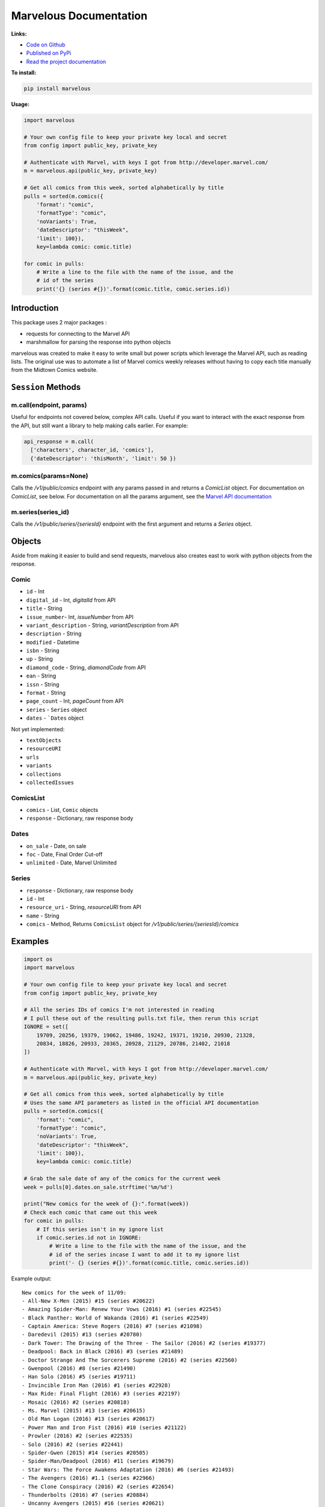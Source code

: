 .. marvelous documentation master file, created by
   sphinx-quickstart on Thu Apr 14 09:12:24 2016.
   You can adapt this file completely to your liking, but it should at least
   contain the root `toctree` directive.

=======================
Marvelous Documentation
=======================

**Links:**

- `Code on Github <https://github.com/rkuykendall/marvelous>`_
- `Published on PyPi <https://pypi.python.org/pypi/marvelous>`_
- `Read the project documentation <http://marvelous.readthedocs.io/en/latest/>`_

**To install:**

.. code-block:: bash

    pip install marvelous

**Usage:**

.. code-block:: python

    import marvelous

    # Your own config file to keep your private key local and secret
    from config import public_key, private_key

    # Authenticate with Marvel, with keys I got from http://developer.marvel.com/
    m = marvelous.api(public_key, private_key)

    # Get all comics from this week, sorted alphabetically by title
    pulls = sorted(m.comics({
        'format': "comic",
        'formatType': "comic",
        'noVariants': True,
        'dateDescriptor': "thisWeek",
        'limit': 100}),
        key=lambda comic: comic.title)

    for comic in pulls:
        # Write a line to the file with the name of the issue, and the
        # id of the series
        print('{} (series #{})'.format(comic.title, comic.series.id))



Introduction
------------

This package uses 2 major packages :

- requests for connecting to the Marvel API
- marshmallow for parsing the response into python objects

marvelous was created to make it easy to write small but power scripts which
leverage the Marvel API, such as reading lists. The original use was to
automate a list of Marvel comics weekly releases without having to copy each
title manually from the Midtown Comics website.



``Session`` Methods
-------------------

m.call(endpoint, params)
........................

Useful for endpoints not covered below, complex API calls. Useful if you want
to interact with the exact response from the API, but still want a library to
help making calls earlier. For example:

.. code-block:: python

    api_response = m.call(
      ['characters', character_id, 'comics'],
      {'dateDescriptor': 'thisMonth', 'limit': 50 })


m.comics(params=None)
.....................

Calls the `/v1/public/comics` endpoint with any params passed in and
returns a `ComicList` object. For documentation on `ComicList`, see below. For
documentation on all the params argument, see the
`Marvel API documentation <https://developer.marvel.com/docs#!/public/getComicsCollection_get_6>`_


m.series(series_id)
...................

Calls the `/v1/public/series/{seriesId}` endpoint with the first
argument and returns a `Series` object.



Objects
-------

Aside from making it easier to build and send requests, marvelous also creates
east to work with python objects from the response.


Comic
.....

- ``id`` - Int
- ``digital_id`` - Int, `digitalId` from API
- ``title`` - String
- ``issue_number``- Int, `issueNumber` from API
- ``variant_description`` - String, `variantDescription` from API
- ``description`` - String
- ``modified`` - Datetime
- ``isbn`` - String
- ``up`` - String
- ``diamond_code`` - String, `diamondCode` from API
- ``ean`` - String
- ``issn`` - String
- ``format`` - String
- ``page_count`` - Int, `pageCount` from API
- ``series`` - ``Series`` object
- ``dates`` - ```Dates`` object

Not yet implemented:

- ``textObjects``
- ``resourceURI``
- ``urls``
- ``variants``
- ``collections``
- ``collectedIssues``


ComicsList
..........

- ``comics`` - List, ``Comic`` objects
- ``response`` - Dictionary, raw response body


Dates
.....

- ``on_sale`` - Date, on sale
- ``foc`` - Date, Final Order Cut-off
- ``unlimited`` - Date, Marvel Unlimited


Series
......

- ``response`` - Dictionary, raw response body
- ``id`` - Int
- ``resource_uri`` - String, `resourceURI` from API
- ``name`` - String
- ``comics`` - Method, Returns ``ComicsList`` object for `/v1/public/series/{seriesId}/comics`



Examples
--------

.. code-block:: python

    import os
    import marvelous

    # Your own config file to keep your private key local and secret
    from config import public_key, private_key

    # All the series IDs of comics I'm not interested in reading
    # I pull these out of the resulting pulls.txt file, then rerun this script
    IGNORE = set([
        19709, 20256, 19379, 19062, 19486, 19242, 19371, 19210, 20930, 21328,
        20834, 18826, 20933, 20365, 20928, 21129, 20786, 21402, 21018
    ])

    # Authenticate with Marvel, with keys I got from http://developer.marvel.com/
    m = marvelous.api(public_key, private_key)

    # Get all comics from this week, sorted alphabetically by title
    # Uses the same API parameters as listed in the official API documentation
    pulls = sorted(m.comics({
        'format': "comic",
        'formatType': "comic",
        'noVariants': True,
        'dateDescriptor': "thisWeek",
        'limit': 100}),
        key=lambda comic: comic.title)

    # Grab the sale date of any of the comics for the current week
    week = pulls[0].dates.on_sale.strftime('%m/%d')

    print("New comics for the week of {}:".format(week))
    # Check each comic that came out this week
    for comic in pulls:
        # If this series isn't in my ignore list
        if comic.series.id not in IGNORE:
            # Write a line to the file with the name of the issue, and the
            # id of the series incase I want to add it to my ignore list
            print('- {} (series #{})'.format(comic.title, comic.series.id))


Example output::

    New comics for the week of 11/09:
    - All-New X-Men (2015) #15 (series #20622)
    - Amazing Spider-Man: Renew Your Vows (2016) #1 (series #22545)
    - Black Panther: World of Wakanda (2016) #1 (series #22549)
    - Captain America: Steve Rogers (2016) #7 (series #21098)
    - Daredevil (2015) #13 (series #20780)
    - Dark Tower: The Drawing of the Three - The Sailor (2016) #2 (series #19377)
    - Deadpool: Back in Black (2016) #3 (series #21489)
    - Doctor Strange And The Sorcerers Supreme (2016) #2 (series #22560)
    - Gwenpool (2016) #8 (series #21490)
    - Han Solo (2016) #5 (series #19711)
    - Invincible Iron Man (2016) #1 (series #22928)
    - Max Ride: Final Flight (2016) #3 (series #22197)
    - Mosaic (2016) #2 (series #20818)
    - Ms. Marvel (2015) #13 (series #20615)
    - Old Man Logan (2016) #13 (series #20617)
    - Power Man and Iron Fist (2016) #10 (series #21122)
    - Prowler (2016) #2 (series #22535)
    - Solo (2016) #2 (series #22441)
    - Spider-Gwen (2015) #14 (series #20505)
    - Spider-Man/Deadpool (2016) #11 (series #19679)
    - Star Wars: The Force Awakens Adaptation (2016) #6 (series #21493)
    - The Avengers (2016) #1.1 (series #22966)
    - The Clone Conspiracy (2016) #2 (series #22654)
    - Thunderbolts (2016) #7 (series #20884)
    - Uncanny Avengers (2015) #16 (series #20621)
    - Uncanny X-Men (2016) #15 (series #20612)
